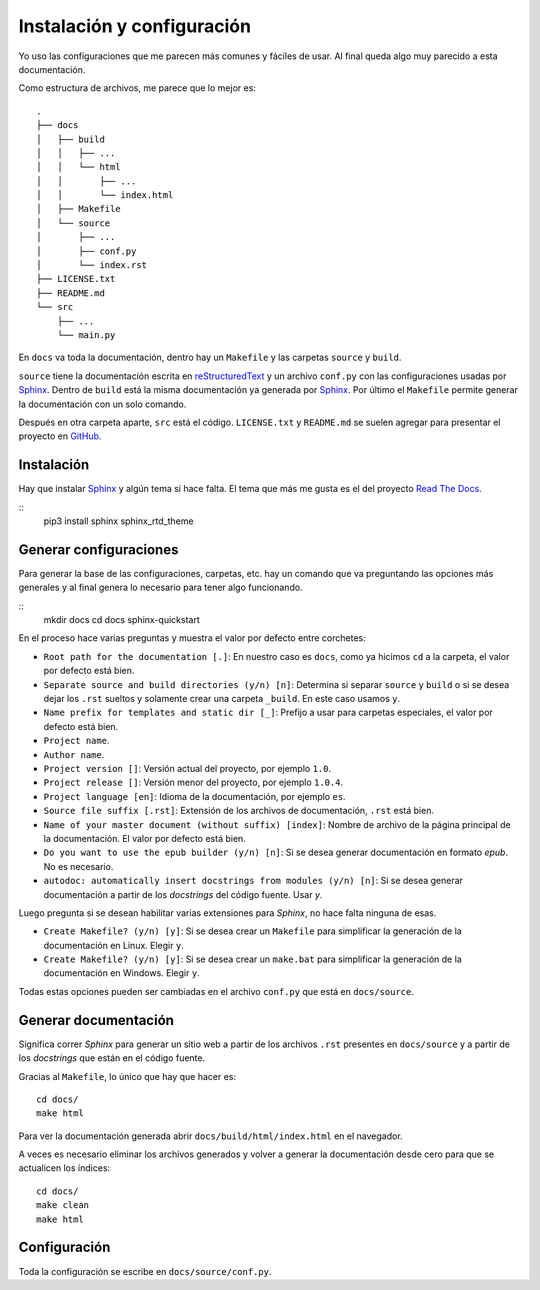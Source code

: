 Instalación y configuración
===========================

Yo uso las configuraciones que me parecen más comunes y fáciles de usar. Al
final queda algo muy parecido a esta documentación.

Como estructura de archivos, me parece que lo mejor es::

  .
  ├── docs
  │   ├── build
  │   │   ├── ...
  │   │   └── html
  │   │       ├── ...
  │   │       └── index.html
  │   ├── Makefile
  │   └── source
  │       ├── ...
  │       ├── conf.py
  │       └── index.rst
  ├── LICENSE.txt
  ├── README.md
  └── src
      ├── ...
      └── main.py

En ``docs`` va toda la documentación, dentro hay un ``Makefile`` y las carpetas
``source`` y ``build``.

``source`` tiene la documentación escrita en `reStructuredText`_ y un archivo
``conf.py`` con las configuraciones usadas por `Sphinx`_.  Dentro de ``build``
está la misma documentación ya generada por `Sphinx`_. Por último el
``Makefile`` permite generar la documentación con un solo comando.

Después en otra carpeta aparte, ``src`` está el código. ``LICENSE.txt`` y
``README.md`` se suelen agregar para presentar el proyecto en `GitHub`_.

Instalación
-----------

Hay que instalar `Sphinx`_ y algún tema si hace falta. El tema que más me gusta
es el del proyecto `Read The Docs`_.

::
  pip3 install sphinx sphinx_rtd_theme

Generar configuraciones
-----------------------

Para generar la base de las configuraciones, carpetas, etc. hay un comando que
va preguntando las opciones más generales y al final genera lo necesario para
tener algo funcionando.

::
  mkdir docs
  cd docs
  sphinx-quickstart

En el proceso hace varias preguntas y muestra el valor por defecto entre
corchetes:

* ``Root path for the documentation [.]``: En nuestro caso es ``docs``, como ya
  hicimos ``cd`` a la carpeta, el valor por defecto está bien.

* ``Separate source and build directories (y/n) [n]``: Determina si separar
  ``source`` y ``build`` o si se desea dejar los ``.rst`` sueltos y solamente
  crear una carpeta ``_build``. En este caso usamos ``y``.

* ``Name prefix for templates and static dir [_]``: Prefijo a usar para carpetas
  especiales, el valor por defecto está bien.

* ``Project name``.

* ``Author name``.

* ``Project version []``: Versión actual del proyecto, por ejemplo ``1.0``.

* ``Project release []``: Versión menor del proyecto, por ejemplo ``1.0.4``.

* ``Project language [en]``: Idioma de la documentación, por ejemplo ``es``.

* ``Source file suffix [.rst]``: Extensión de los archivos de documentación,
  ``.rst`` está bien.

* ``Name of your master document (without suffix) [index]``: Nombre de archivo
  de la página principal de la documentación. El valor por defecto está bien.

* ``Do you want to use the epub builder (y/n) [n]``: Si se desea generar
  documentación en formato *epub*. No es necesario.

* ``autodoc: automatically insert docstrings from modules (y/n) [n]``: Si se
  desea generar documentación a partir de los *docstrings* del código fuente.
  Usar `y`.

Luego pregunta si se desean habilitar varias extensiones para *Sphinx*, no hace
falta ninguna de esas.

* ``Create Makefile? (y/n) [y]``: Si se desea crear un ``Makefile`` para
  simplificar la generación de la documentación en Linux. Elegir ``y``.

* ``Create Makefile? (y/n) [y]``: Si se desea crear un ``make.bat`` para
  simplificar la generación de la documentación en Windows. Elegir ``y``.

Todas estas opciones pueden ser cambiadas en el archivo ``conf.py`` que está en
``docs/source``.

Generar documentación
---------------------

Significa correr *Sphinx* para generar un sitio web a partir de los archivos
``.rst`` presentes en ``docs/source`` y a partir de los *docstrings* que están
en el código fuente.

Gracias al ``Makefile``, lo único que hay que hacer es::

  cd docs/
  make html

Para ver la documentación generada abrir ``docs/build/html/index.html`` en el
navegador.

A veces es necesario eliminar los archivos generados y volver a generar la
documentación desde cero para que se actualicen los índices::

  cd docs/
  make clean
  make html

Configuración
-------------

Toda la configuración se escribe en ``docs/source/conf.py``.




.. _Sphinx: http://www.sphinx-doc.org/en/stable/
.. _Read The Docs: https://readthedocs.org/
.. _reStructuredText: http://docutils.sourceforge.net/rst.html
.. _GitHub: https://github.com/
